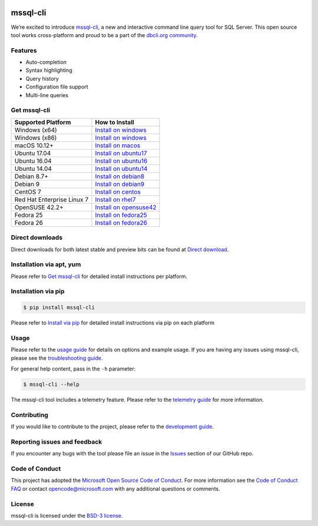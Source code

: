 .. image:: https://badge.fury.io/py/mssql_cli.svg
    :target: https://pypi.python.org/pypi/mssql_cli

.. image:: https://img.shields.io/pypi/pyversions/mssql-cli.svg
    :target: https://github.com/dbcli/mssql-cli

mssql-cli
===============


We’re excited to introduce `mssql-cli`_, a new and interactive command line query tool for SQL Server. This open source tool works cross-platform and proud to be a part of the `dbcli.org community`_. 

.. image:: screenshots/mssql-cli-autocomplete.gif
   :align: center


Features
------------
- Auto-completion
- Syntax highlighting
- Query history
- Configuration file support 
- Multi-line queries

Get mssql-cli
-------------

+--------------------------------------------+-------------------------------+
| Supported Platform                         | How to Install                |
+============================================+===============================+
|  Windows (x64)                             | `Install on windows`_         |
+--------------------------------------------+-------------------------------+
|  Windows (x86)                             | `Install on windows`_         |
+--------------------------------------------+-------------------------------+
|  macOS 10.12+                              | `Install on macos`_           |
+--------------------------------------------+-------------------------------+
|  Ubuntu 17.04                              | `Install on ubuntu17`_        |
+--------------------------------------------+-------------------------------+
|  Ubuntu 16.04                              | `Install on ubuntu16`_        |
+--------------------------------------------+-------------------------------+
|  Ubuntu 14.04                              | `Install on ubuntu14`_        |
+--------------------------------------------+-------------------------------+
|  Debian 8.7+                               | `Install on debian8`_         |
+--------------------------------------------+-------------------------------+
|  Debian 9                                  | `Install on debian9`_         |
+--------------------------------------------+-------------------------------+
|  CentOS 7                                  | `Install on centos`_          |
+--------------------------------------------+-------------------------------+
|  Red Hat Enterprise Linux 7                | `Install on rhel7`_           |
+--------------------------------------------+-------------------------------+
|  OpenSUSE 42.2+                            | `Install on opensuse42`_      |
+--------------------------------------------+-------------------------------+
|  Fedora 25                                 | `Install on fedora25`_        |
+--------------------------------------------+-------------------------------+
|  Fedora 26                                 | `Install on fedora26`_        |
+--------------------------------------------+-------------------------------+

Direct downloads
----------------
Direct downloads for both latest stable and preview bits can be found at `Direct download`_.

Installation via apt, yum
-------------------------
Please refer to `Get mssql-cli`_ for detailed install instructions per platform.


Installation via pip
--------------------

.. code:: bash

    $ pip install mssql-cli

Please refer to `Install via pip`_ for detailed install instructions via pip on each platform



Usage
-----

Please refer to the `usage guide`_ for details on options and example usage. If you are having any issues using mssql-cli, please see the `troubleshooting guide`_.

For general help content, pass in the ``-h`` parameter:

.. code:: bash

    $ mssql-cli --help

The mssql-cli tool includes a telemetry feature.  Please refer to the `telemetry guide`_ for more information.

Contributing
-----------------------------
If you would like to contribute to the project, please refer to the `development guide`_.

Reporting issues and feedback
-----------------------------

If you encounter any bugs with the tool please file an issue in the
`Issues`_ section of our GitHub repo.

Code of Conduct
---------------

This project has adopted the `Microsoft Open Source Code of Conduct`_. For more information see the `Code of Conduct FAQ`_ or contact
opencode@microsoft.com with any additional questions or comments.

License
-------

mssql-cli is licensed under the `BSD-3 license`_.

.. _mssql-cli: https://github.com/dbcli/mssql-cli
.. _dbcli.org community: https://github.com/dbcli
.. _troubleshooting guide: https://github.com/dbcli/mssql-cli/blob/master/doc/troubleshooting_guide.md
.. _development guide: https://github.com/dbcli/mssql-cli/tree/master/doc/development_guide.md
.. _usage guide: https://github.com/dbcli/mssql-cli/tree/master/doc/usage_guide.md
.. _telemetry guide: https://github.com/dbcli/mssql-cli/tree/master/doc/telemetry_guide.md
.. _Issues: https://github.com/dbcli/mssql-cli/issues
.. _Microsoft Open Source Code of Conduct: https://opensource.microsoft.com/codeofconduct/
.. _Code of Conduct FAQ: https://opensource.microsoft.com/codeofconduct/faq/
.. _BSD-3 license: https://github.com/dbcli/mssql-cli/blob/master/LICENSE.txt

.. _Direct Download: https://github.com/dbcli/mssql-cli/blob/master/doc/installation_guide.md#Alternative-Installation-via-direct-downloads
.. _Install via pip: https://github.com/dbcli/mssql-cli/blob/master/doc/installation/pip.md

.. _Install on windows: https://github.com/dbcli/mssql-cli/blob/master/doc/installation/windows.md#windows-installation
.. _Install on macos: https://github.com/dbcli/mssql-cli/blob/master/doc/installation/macos.md#macos-installation
.. _Install on ubuntu14: https://github.com/dbcli/mssql-cli/blob/master/doc/installation/linux.md#ubuntu-1404
.. _Install on ubuntu16: https://github.com/dbcli/mssql-cli/blob/master/doc/installation/linux.md#ubuntu-1604
.. _Install on ubuntu17: https://github.com/dbcli/mssql-cli/blob/master/doc/installation/linux.md#ubuntu-1704
.. _Install on debian8: https://github.com/dbcli/mssql-cli/blob/master/doc/installation/linux.md#debian-8
.. _Install on debian9: https://github.com/dbcli/mssql-cli/blob/master/doc/installation/linux.md#debian-9
.. _Install on centos: https://github.com/dbcli/mssql-cli/blob/master/doc/installation/linux.md#centos-7
.. _Install on rhel7: https://github.com/dbcli/mssql-cli/blob/master/doc/installation/linux.md#red-hat-enterprise-linux-rhel-7
.. _Install on opensuse42: https://github.com/dbcli/mssql-cli/blob/master/doc/installation/linux.md#opensuse-422
.. _Install on fedora25: https://github.com/dbcli/mssql-cli/blob/master/doc/installation/linux.md#fedora-25
.. _Install on fedora26: https://github.com/dbcli/mssql-cli/blob/master/doc/installation/linux.md#fedora-26

.. _.whl windows (x64) (dev): https://mssqlcli.blob.core.windows.net/daily/whl/mssql-cli/mssql_cli-dev-latest-py2.py3-none-win_amd64.whl
.. _.whl windows (x86) (dev): https://mssqlcli.blob.core.windows.net/daily/whl/mssql-cli/mssql_cli-dev-latest-py2.py3-none-win32.whl
.. _.whl (dev): https://mssqlcli.blob.core.windows.net/daily/whl/mssql-cli/mssql_cli-dev-latest-py2.py3-none-macosx_10_11_intel.whl

.. _.deb (dev): https://mssqlcli.blob.core.windows.net/daily/deb/mssql-cli-dev-latest.deb
.. _.rpm (dev): https://mssqlcli.blob.core.windows.net/daily/rpm/mssql-cli-dev-latest.rpm

.. _.deb: https://packages.microsoft.com/ubuntu/14.04/prod/pool/main/m/mssql-cli/mssql-cli_0.10.0-1_all.deb
.. _.rpm: https://packages.microsoft.com/rhel/7/prod/mssql-cli-0.10.0-1.el7.x86_64.rpm

.. _.whl windows (x64): https://files.pythonhosted.org/packages/0d/7c/5e2bcbed3d6215196118337aec9793a7d74ab5cca10b1d834873cb6ac492/mssql_cli-0.10.0-py2.py3-none-win_amd64.whl
.. _.whl windows (x86): https://files.pythonhosted.org/packages/4c/84/ba083d0677641f70ed11394fa93414275598161d1e8b6f444b67533079fa/mssql_cli-0.10.0-py2.py3-none-win32.whl
.. _.whl: https://files.pythonhosted.org/packages/a6/de/55b73b6aa03e9890585ef5df5dac5717708db1a5018acde2582526b42fc9/mssql_cli-0.10.0-py2.py3-none-macosx_10_11_intel.whl
